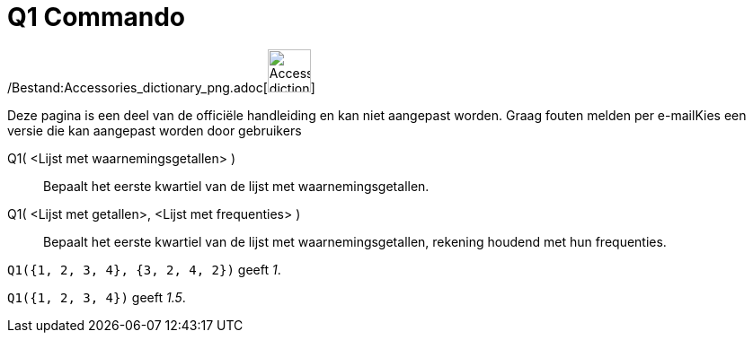 = Q1 Commando
ifdef::env-github[:imagesdir: /nl/modules/ROOT/assets/images]

/Bestand:Accessories_dictionary_png.adoc[image:48px-Accessories_dictionary.png[Accessories
dictionary.png,width=48,height=48]]

Deze pagina is een deel van de officiële handleiding en kan niet aangepast worden. Graag fouten melden per
e-mail[.mw-selflink .selflink]##Kies een versie die kan aangepast worden door gebruikers##

Q1( <Lijst met waarnemingsgetallen> )::
  Bepaalt het eerste kwartiel van de lijst met waarnemingsgetallen.
Q1( <Lijst met getallen>, <Lijst met frequenties> )::
  Bepaalt het eerste kwartiel van de lijst met waarnemingsgetallen, rekening houdend met hun frequenties.

[EXAMPLE]
====

`++Q1({1, 2, 3, 4}, {3, 2, 4, 2})++` geeft _1_.

====

[EXAMPLE]
====

`++Q1({1, 2, 3, 4})++` geeft _1.5_.

====
